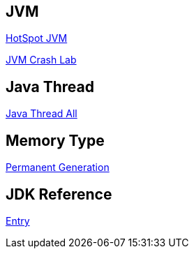 JVM
---

link:HotSpot_JVM.asciidoc[HotSpot JVM]

link:jvm-crash-all.asciidoc[JVM Crash Lab]


Java Thread
-----------

link:jvm-thread-all.asciidoc[Java Thread All]



Memory Type
-----------

link:Permanent_Generation.asciidoc[Permanent Generation]



JDK Reference
-------------

link:test-jdk.asciidoc[Entry]
